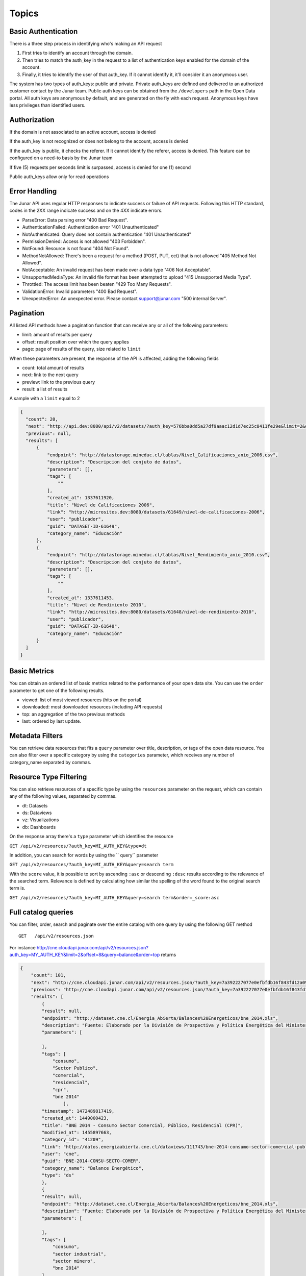 ====================
Topics
====================

Basic Authentication
====================

There is a three step process in identifying who's making an API request

1. First tries to identify an account through the domain. 
2. Then tries to match the auth_key in the request to a list of authentication keys enabled for the domain of the account.
3. Finally, it tries to identify the user of that auth_key. If it cannot identify it, it'll consider it an anonymous user.

The system has two types of auth_keys: public and private. Private auth_keys are defined and delivered to an authorized customer contact by the Junar team. Public auth keys can be obtained from the  ``/developers`` path in the Open Data portal. 
All auth keys are anonymous by default, and are generated on the fly with each request. Anonymous keys have less privileges than identified users.

Authorization
=============

If the domain is not associated to an active account, access is denied

If the auth_key is not recognized or does not belong to the account, access is denied

If the auth_key is public, it checks the referer. If it cannot identify the referer, access is denied. This feature can be configured on a need-to basis by the Junar team

If five (5) requests per seconds limit is surpassed, access is denied for one (1) second

Public auth_keys allow only for read operations

Error Handling
==============

The Junar API uses regular HTTP responses to indicate success or failure of API requests. Following this HTTP standard, codes in the 2XX range indicate success and on the 4XX indicate errors.


- ParseError: Data parsing error "400 Bad Request".
- AuthenticationFailed: Authentication error "401 Unauthenticated" 
- NotAuthenticated: Query does not contain authentication "401 Unauthenticated"
- PermissionDenied: Access is not allowed "403 Forbidden".
- NotFound: Resource is not found "404 Not Found".
- MethodNotAllowed: There's been a request for a method (POST, PUT, ect) that is not allowed "405 Method Not Allowed".
- NotAcceptable: An invalid request has been made over a data type "406 Not Acceptable".
- UnsupportedMediaType: An invalid file format has been attempted to upload "415 Unsupported Media Type".
- Throttled: The access limit has been beaten "429 Too Many Requests".
- ValidationError: Invalid parameters "400 Bad Request".
- UnexpectedError: An unexpected error. Please contact support@junar.com "500 internal Server".


Pagination
==========

All listed API methods have a pagination function that can receive any or all of the following parameters: 

- limit: amount of results per query
- offset: result position over which the query applies
- page: page of results of the query, size related to ``limit``

When these parameters are present, the response of the API is affected, adding the following fields

- count: total amount of results
- next: link to the next query
- preview: link to the previous query
- result: a list of results

A sample with a ``limit`` equal to 2

.. code-block:: json

  {
    "count": 20,
    "next": "http://api.dev:8080/api/v2/datasets/?auth_key=576bba0dd5a27df9aaac12d1d7ec25c8411fe29e&limit=2&offset=2",
    "previous": null,
    "results": [
        {
            "endpoint": "http://datastorage.mineduc.cl/tablas/Nivel_Calificaciones_anio_2006.csv",
            "description": "Descripcion del conjuto de datos",
            "parameters": [],
            "tags": [
                ""
            ],
            "created_at": 1337611920,
            "title": "Nivel de Calificaciones 2006",
            "link": "http://microsites.dev:8080/datasets/61649/nivel-de-calificaciones-2006",
            "user": "publicador",
            "guid": "DATASET-ID-61649",
            "category_name": "Educación"
        },
        {
            "endpoint": "http://datastorage.mineduc.cl/tablas/Nivel_Rendimiento_anio_2010.csv",
            "description": "Descripcion del conjuto de datos",
            "parameters": [],
            "tags": [
                ""
            ],
            "created_at": 1337611453,
            "title": "Nivel de Rendimiento 2010",
            "link": "http://microsites.dev:8080/datasets/61648/nivel-de-rendimiento-2010",
            "user": "publicador",
            "guid": "DATASET-ID-61648",
            "category_name": "Educación"
        }
    ]
  }

Basic Metrics
=============

You can obtain an ordered list of basic metrics related to the performance of your open data site. You can use the ``order`` parameter to get one of the following results.

- viewed: list of most viewed resources (hits on the portal)
- downloaded: most downloaded resources (including API requests)
- top: an aggregation of the two previous methods
- last: ordered by last update.

Metadata Filters
================

You can retrieve data resources that fits a ``query`` parameter over title, description, or tags of the open data resource. You can also filter over a specific category by using the ``categories`` parameter, which receives any number of category_name separated by commas.

Resource Type Filtering
=======================

You can also retrieve resources of a specific type by using the ``resources`` parameter on the request, which can contain any of the following values, separated by commas.

- dt: Datasets
- ds: Dataviews
- vz: Visualizations
- db: Dashboards

On the response array there's a ``type`` parameter which identifies the resource

``GET /api/v2/resources/?auth_key=MI_AUTH_KEY&type=dt``


In addition, you can search for words by using the `` query`` parameter

``GET /api/v2/resources/?auth_key=MI_AUTH_KEY&query=search term``


With the ``score`` value, it is possible to sort by ascending ``:asc`` or descending ``:desc`` results according to the relevance of the searched term.
Relevance is defined by calculating how similar the spelling of the word found to the original search term is.

``GET /api/v2/resources/?auth_key=MI_AUTH_KEY&query=search term&order=_score:asc``


Full catalog queries
====================

You can filter, order, search and paginate over the entire catalog with one query by using the following GET method

::

  GET   /api/v2/resources.json

For instance http://cne.cloudapi.junar.com/api/v2/resources.json?auth_key=MY_AUTH_KEY&limit=2&offset=8&query=balance&order=top returns

.. code-block:: json

    {
        "count": 101,
        "next": "http://cne.cloudapi.junar.com/api/v2/resources.json/?auth_key=7a392227077e0efbfdb16f843fd12a09bea78210&limit=2&offset=10&order=top&query=balance",
        "previous": "http://cne.cloudapi.junar.com/api/v2/resources.json/?auth_key=7a392227077e0efbfdb16f843fd12a09bea78210&limit=2&offset=6&order=top&query=balance",
        "results": [
            {
            "result": null,
            "endpoint": "http://dataset.cne.cl/Energia_Abierta/Balances%20Energeticos/bne_2014.xls",
            "description": "Fuente: Elaborado por la División de Prospectiva y Política Energética del Ministerio de Energía ",
            "parameters": [
                
            ],
            "tags": [
                "consumo",
                "Sector Publico",
                "comercial",
                "residencial",
                "cpr",
                "bne 2014"
                    ],
            "timestamp": 1472489817419,
            "created_at": 1449000423,
            "title": "BNE 2014 - Consumo Sector Comercial, Público, Residencial (CPR)",
            "modified_at": 1455897663,
            "category_id": "41209",
            "link": "http://datos.energiaabierta.cne.cl/dataviews/111743/bne-2014-consumo-sector-comercial-publico-residencial-cpr/",
            "user": "cne",
            "guid": "BNE-2014-CONSU-SECTO-COMER",
            "category_name": "Balance Energético",
            "type": "ds"
            },
            {
            "result": null,
            "endpoint": "http://dataset.cne.cl/Energia_Abierta/Balances%20Energeticos/bne_2014.xls",
            "description": "Fuente: Elaborado por la División de Prospectiva y Política Energética del Ministerio de Energía ",
            "parameters": [
                
            ],
            "tags": [
                "consumo",
                "sector industrial",
                "sector minero",
                "bne 2014"
            ],
            "timestamp": 1472049616033,
            "created_at": 1448996916,
            "title": "BNE 2014 - Consumo Sector Industrial y Minero",
            "modified_at": 1455897663,
            "category_id": "41209",
            "link": "http://datos.energiaabierta.cne.cl/dataviews/111697/bne-2014-consumo-sector-industrial-y-minero/",
            "user": "cne",
                "guid": "BNE-2014-CONSU-SECTO-INDUS",
            "category_name": "Balance Energético",
            "type": "ds"
            }
        ]
    }


Version
=======

Current API version is 2.0.

Maintenance and support for APIv1.0 related issues will not be available beginning on September, 2016. While v1.0 requests will continue to work, we strongly recommend to integrate all developments over to the current version of the API. 